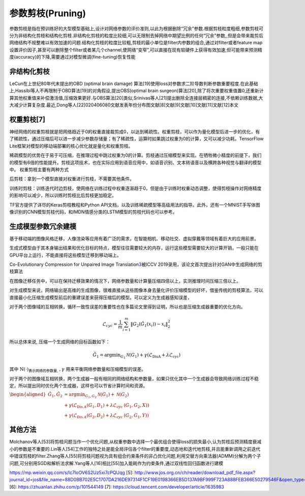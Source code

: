
参数剪枝(Pruning)
=================

参数剪枝是指在预训练好的大型模型基础上,设计对网络参数的评价准则,以此为根据删除“冗余”参数.根据剪枝粒度粗细,参数剪枝可分为非结构化剪枝和结构化剪枝.非结构化剪枝的粒度比较细,可以无限制去掉网络中期望比例的任何“冗余”参数,,但是会带来裁剪后网络结构不规整难以有效加速的问题.结构化剪枝的粒度比较粗,剪枝的最小单位是filter内参数的组合,通过对filter或者feature
map设置评价因子,甚至可以删除整个filter或者某几个channel,使网络“变窄”,可以直接在现有软硬件上获得有效加速,但可能带来预测精度(accuracy)的下降,需要通过对模型微调(fine-tuning)恢复性能

非结构化剪枝
------------

LeCun在上世纪80年代末提出的OBD (optimal brain damage)
算法[19]使用loss对参数求二阶导数判断参数重要程度.在此基础上,Hassibi等人不再限制于OBD算法[19]的对角假设,提出OBS(optimal
brain
surgeon)算法[20],除了将次重要权重值置0,还重新计算其他权重值来补偿激活值,压缩效果更好.与OBS算法[20]类似,Srinivas等人[21]提出删除全连接层稠密的连接,不依赖训练数据,大大减少计算复杂度.最近,Dong等人[22]020406080文献发表年份分布图文献[8]文献[9]文献[10]文献[11]文献[12]本文

权重剪枝[7]
-----------

神经网络的权重剪枝就是把网络趋近于0的权重直接裁剪成0，以达到稀疏性。权重剪枝，可以作为量化模型后进一步的优化，有了稀疏性，通过压缩后可以进一步减少参数存储量；有了稀疏性，运算时如果跳过权重为0的计算，又可以减少功耗。TensorFlow
Lite框架对模型的移动端部署的核心优化就是量化和权重剪枝。

稀疏模型的优势在于易于可压缩，在推理过程中跳过权重为0的计算。剪枝通过压缩模型来实现。在牺牲微小精度的前提下，我们的模型有6倍的性能提升。剪枝这项技术，也在实际应用到语音应用中，如语音识别、文本转语音以及横跨各种视觉与翻译的模型中。
权重剪枝主要有两种方式

后剪枝：拿到一个模型直接对权重进行剪枝，不需要其他条件。

训练时剪枝：训练迭代时边剪枝，使网络在训练过程中权重逐渐趋于0，但是由于训练时权重动态调整，使得剪枝操作对网络精度的影响可以减少，所以训练时剪枝比后剪枝更加稳定。

TF官方提供了详尽的Keras剪枝教程和Python
API文档，以及训练稀疏模型等高级用法的指导。此外，还有一个MNIST手写体图像识别的CNN模型剪枝代码，和IMDN情感分类的LSTM模型的剪枝代码也可以参考。

生成模型参数冗余建模
--------------------

基于移动端的图像风格迁移，人像渲染等应用有着广泛的需求，在智能相机、移动社交、虚拟穿戴等领域有着巨大的应用前景。

生成式模型由于其本身输出结果和优化目标的特点，模型往往需要较大的内存，运行这些模型需要较大的计算开销，一般只能在GPU平台上运行，不能直接将这些模型迁移到移动端上。

Co-Evolutionary Compression for Unpaired Image
Translation\ `3 <https://arxiv.org/abs/1907.10804>`__\ 被ICCV
2019录用，该论文首次提出针对GAN中生成网络的剪枝算法

在图像迁移任务中，可以在保持迁移效果的情况下，网络参数量和计算量压缩四倍以上，实测推理时间压缩三倍以上。

对生成模型来说，网络输出是高维的生成图像，很难直接从这些图像本身去量化评价压缩模型的好坏，借鉴传统的剪枝算法，可以直接最小化压缩生成模型前后的重建误差来获得压缩后的模型。可以定义为生成器感知误差，

对于两个图像域的互相转换，循环一致性误差的重要性也在多篇论文里得到证明，所以也是压缩生成器重要的优化方向。

.. math::


   \mathcal{L}_{c y c}=\frac{1}{m} \sum_{i=1}^{m}\left\|G_{2}\left(\hat{G}_{1}\left(x_{i}\right)\right)-x_{i}\right\|_{2}^{2}

所以总体来说, 压缩一个生成网络的目标函数如下：

.. math::


   \hat{G}_{1}=\arg \min _{G_{1}} \mathcal{N}\left(G_{1}\right)+\gamma\left(\mathcal{L}_{\text {DisA}}+\lambda \mathcal{L}_{\text {cyc}}\right)

其中 :math:`\mathrm{N}(\cdot)_{\text {表示网络的参数量, }}, \gamma`
用来平衡网络参数量和压缩模型的误差。

对于两个的图像域互相转换，两个生成器一般有相同的网络结构和参数量，如果只优化其中一个生成器会导致网络训练过程不稳定，所以提出同时优化两个生成器，这样也可以节省计算时间和资源。

:math:`\begin{aligned} \hat{G}_{1}, \hat{G}_{2} &=\arg \min _{G_{1}, G_{2}} \mathcal{N}\left(G_{1}\right)+\mathcal{N}\left(G_{2}\right) \\ &+\gamma\left(\mathcal{L}_{\text {Dis } A}\left(G_{1}, D_{1}\right)+\lambda \mathcal{L}_{\text {cyc }}\left(G_{1}, G_{2}, X\right)\right) \\ \quad &+\gamma\left(\mathcal{L}_{\text {Dis } A}\left(G_{2}, D_{2}\right)+\lambda \mathcal{L}_{\text {cyc }}\left(G_{2}, G_{1}, Y\right)\right) \end{aligned}`

其他方法
--------

Molchanov等人[53]将剪枝问题当作一个优化问题,从权重参数中选择一个最优组合使得loss的损失最小,认为剪枝后预测精度衰减小的参数是不重要的.Lin等人[54]工作的独特之处是能全局评估各个filter的重要度,动态地和迭代地剪枝,并且能重新调用之前迭代中错误剪枝的filter.Zhang等人[55]将剪枝问题视为具有组合约束条件的非凸优化问题,利用交替方向乘法器(ADMM)分解为两个子问题,可分别用SGD和解析法求解.Yang等人[16]相比[55]加入能耗作为约束条件,通过双线性回归函数进行建模

https://mp.weixin.qq.com/s/lc7IoOV6S2Uz5xi7cPQUqg [5]:
http://www.jos.org.cn/ch/reader/download_pdf_file.aspx?journal_id=jos&file_name=88D0BB702E5C1707DA216DE97314F1CF19E0198366EB5D137A9BF999F723A888FEB366E50279546F&open_type=self&file_no=6096
[6]: https://zhuanlan.zhihu.com/p/101544149 [7]:
https://cloud.tencent.com/developer/article/1635983
